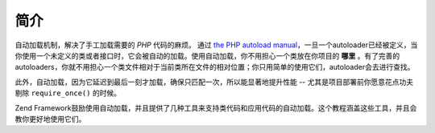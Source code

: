 .. _learning.autoloading.intro:

简介
============
自动加载机制，解决了手工加载需要的 *PHP* 代码的麻烦。 
通过 `the PHP autoload manual`_，一旦一个autoloader已经被定义，当你使用一个未定义的类或者接口时，它会被自动的加载。使用自动加载，你不用担心一个类放在你项目的 **哪里** 。有了完善的autoloaders，你就不用担心一个类文件相对于当前类所在文件的相对位置；你只用简单的使用它们，autoloader会去进行查找。

此外，自动加载，因为它延迟到最后一刻才加载，确保只匹配一次，所以能显著地提升性能 -- 尤其是项目部署前你愿意花点功夫剔除 ``require_once()`` 的时候。

Zend Framework鼓励使用自动加载，并且提供了几种工具来支持类代码和应用代码的自动加载。这个教程涵盖这些工具，并且会教你更好地使用它们。

.. _`the PHP autoload manual`: http://php.net/autoload
